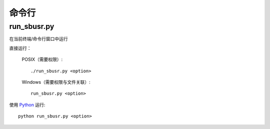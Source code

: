 ############
命令行
############

run_sbusr.py
==============

.. program:: run_sbusr.py

在当前终端/命令行窗口中运行

直接运行：

    POSIX（需要权限）::

        ./run_sbusr.py <option>

    Windows（需要权限与文件关联）::

        run_sbusr.py <option>                  

使用 `Python <https://www.python.org>`_ 运行::

    python run_sbusr.py <option>

.. option:: -V, --version

   显示版本信息。

.. option:: -m, --more-detailed-logging

   输出更详细的日志。默认为 ``False`` 。

.. option:: -h, --help

    输出帮助信息
